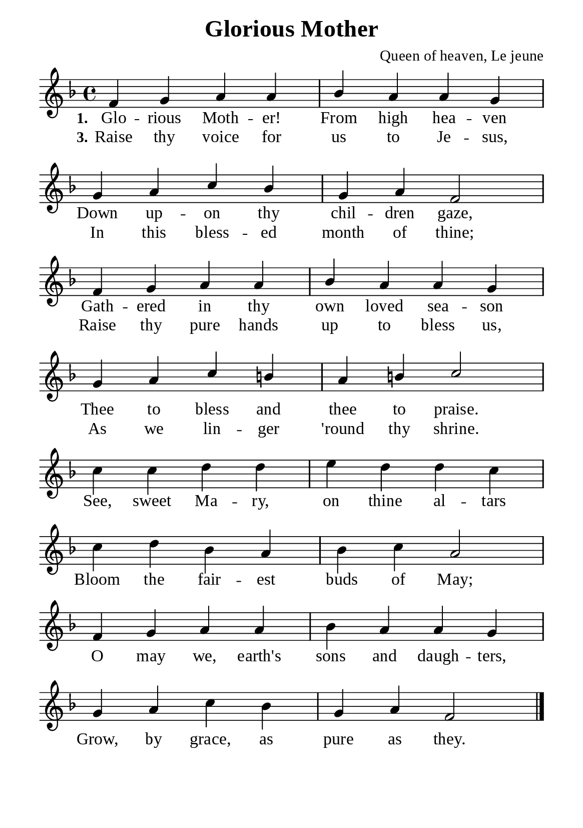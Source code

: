 %%%%%%%%%%%%%%%%%%%%%%%%%%%%%
% CONTENTS OF THIS DOCUMENT
% 1. Common settings
% 2. Verse music
% 3. Chorus music
% 4. Verse lyrics
% 5. Chorus lyrics
% 6. Layout
%%%%%%%%%%%%%%%%%%%%%%%%%%%%%

%%%%%%%%%%%%%%%%%%%%%%%%%%%%%
% 1. Common settings
%%%%%%%%%%%%%%%%%%%%%%%%%%%%%
\version "2.18.2"

\header {
  title = "Glorious Mother"
  composer = "Queen of heaven, Le jeune"
  tagline = ##f
}

globalSettings = {
  \key f \major
  \time 4/4
  \override Score.BarNumber.break-visibility = ##(#f #f #f)
  \override Lyrics.LyricSpace.minimum-distance = #3.0
}

\paper {
  #(set-paper-size "a5")
  top-margin = 3.2\mm
  bottom-marign = 10\mm
  left-margin = 10\mm
  right-margin = 10\mm
  indent = #0
  #(define fonts
	 (make-pango-font-tree "Liberation Serif"
	 		       "Liberation Serif"
			       "Liberation Serif"
			       (/ 20 20)))
  system-system-spacing = #'((basic-distance . 3) (padding . 3))
}

printItalic = \with {
  \override LyricText.font-shape = #'italic
}

%%%%%%%%%%%%%%%%%%%%%%%%%%%%%
% 2. Verse music
%%%%%%%%%%%%%%%%%%%%%%%%%%%%%
musicVerseSoprano = \relative c' {
  %{	01	%} f4 g a a |
  %{	02	%} bes a a g |
  %{	03	%} g a c bes |
  %{	04	%} g a f2 |
  %{	05	%} f4 g a a |
  %{	06	%} bes a a g |
  %{	07	%} g a c b! |
  %{	08	%} a b! c2 |
}

%%%%%%%%%%%%%%%%%%%%%%%%%%%%%
% 3. Chorus music
%%%%%%%%%%%%%%%%%%%%%%%%%%%%%
musicChorusSoprano = \relative c'' {
  \set Score.currentBarNumber = #9
  %{	09	%} c4 c d d |
  %{	10	%} e d d c |
  %{	11	%} c d bes a |
  %{	12	%} bes c a2 |
  %{	13	%} f4 g a a |
  %{	14	%} bes a a g |
  %{	15	%} g a c bes |
  %{	16	%} g a f2 \bar "|."
}

%%%%%%%%%%%%%%%%%%%%%%%%%%%%%
% 4. Verse lyrics
%%%%%%%%%%%%%%%%%%%%%%%%%%%%%
lyricVerseOne = \lyricmode {
  \set stanza = #"1."
  Glo -- rious Moth -- er! From high hea -- ven
  Down up -- on thy chil -- dren gaze,
  Gath -- ered in thy own loved sea -- son
  Thee to bless and thee to praise.
}

lyricVerseThree = \lyricmode {
  \set stanza = #"3."
  Raise thy voice for us to Je -- sus,
  In this bless -- ed month of thine;
  Raise thy pure hands up to bless us,
  As we lin -- ger 'round thy shrine.
}

%%%%%%%%%%%%%%%%%%%%%%%%%%%%%
% 5. Chorus lyrics
%%%%%%%%%%%%%%%%%%%%%%%%%%%%%
lyricChorus = \lyricmode {
  See, sweet Ma -- ry, on thine al -- tars
  Bloom the fair -- est buds of May;
  O may we, earth's sons and daugh -- ters,
  Grow, by grace, as pure as they.
}

%%%%%%%%%%%%%%%%%%%%%%%%%%%%%
% 6. Layout
%%%%%%%%%%%%%%%%%%%%%%%%%%%%%
\score {
    \new ChoirStaff <<
      \new Staff <<
        \clef "treble"
        \new Voice = "soprano" {
          \voiceOne \globalSettings   \musicVerseSoprano
        }
      >>
      \new Lyrics \lyricsto soprano \lyricVerseOne
      \new Lyrics \lyricsto soprano \lyricVerseThree
    >>
}

\score {
    \new ChoirStaff <<
      \new Staff <<
        \clef "treble"
        \override Staff.TimeSignature #'stencil = ##f
        \new Voice = "soprano" {
          \globalSettings   \musicChorusSoprano
        }
      >>
      \new Lyrics \lyricsto soprano \lyricChorus
    >>
}
